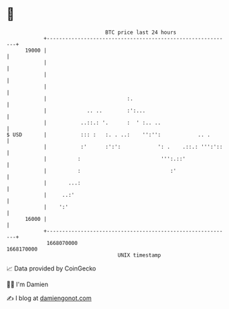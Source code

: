 * 👋

#+begin_example
                                   BTC price last 24 hours                    
               +------------------------------------------------------------+ 
         19000 |                                                            | 
               |                                                            | 
               |                                                            | 
               |                                                            | 
               |                          :.                                | 
               |             .. ..        :':...                            | 
               |           ..::.: '.      :  ' :.. ..                       | 
   $ USD       |           ::: :   :. . ..:    '':'':            .. .       | 
               |           :'      :':':            ': .    .::.: ''':'::   | 
               |          :                          ''':.::'               | 
               |          :                             :'                  | 
               |       ...:                                                 | 
               |     ..:'                                                   | 
               |    ':'                                                     | 
         16000 |                                                            | 
               +------------------------------------------------------------+ 
                1668070000                                        1668170000  
                                       UNIX timestamp                         
#+end_example
📈 Data provided by CoinGecko

🧑‍💻 I'm Damien

✍️ I blog at [[https://www.damiengonot.com][damiengonot.com]]

